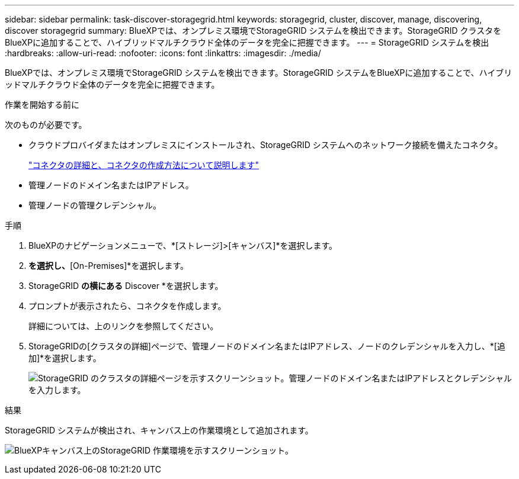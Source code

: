 ---
sidebar: sidebar 
permalink: task-discover-storagegrid.html 
keywords: storagegrid, cluster, discover, manage, discovering, discover storagegrid 
summary: BlueXPでは、オンプレミス環境でStorageGRID システムを検出できます。StorageGRID クラスタをBlueXPに追加することで、ハイブリッドマルチクラウド全体のデータを完全に把握できます。 
---
= StorageGRID システムを検出
:hardbreaks:
:allow-uri-read: 
:nofooter: 
:icons: font
:linkattrs: 
:imagesdir: ./media/


[role="lead"]
BlueXPでは、オンプレミス環境でStorageGRID システムを検出できます。StorageGRID システムをBlueXPに追加することで、ハイブリッドマルチクラウド全体のデータを完全に把握できます。

.作業を開始する前に
次のものが必要です。

* クラウドプロバイダまたはオンプレミスにインストールされ、StorageGRID システムへのネットワーク接続を備えたコネクタ。
+
https://docs.netapp.com/us-en/bluexp-setup-admin/concept-connectors.html["コネクタの詳細と、コネクタの作成方法について説明します"^]

* 管理ノードのドメイン名またはIPアドレス。
* 管理ノードの管理クレデンシャル。


.手順
. BlueXPのナビゲーションメニューで、*[ストレージ]>[キャンバス]*を選択します。
. [Add Working Environment]*を選択し、*[On-Premises]*を選択します。
. StorageGRID *の横にある* Discover *を選択します。
. プロンプトが表示されたら、コネクタを作成します。
+
詳細については、上のリンクを参照してください。

. StorageGRIDの[クラスタの詳細]ページで、管理ノードのドメイン名またはIPアドレス、ノードのクレデンシャルを入力し、*[追加]*を選択します。
+
image:screenshot-cluster-details.png["StorageGRID のクラスタの詳細ページを示すスクリーンショット。管理ノードのドメイン名またはIPアドレスとクレデンシャルを入力します。"]



.結果
StorageGRID システムが検出され、キャンバス上の作業環境として追加されます。

image:screenshot-canvas.png["BlueXPキャンバス上のStorageGRID 作業環境を示すスクリーンショット。"]
